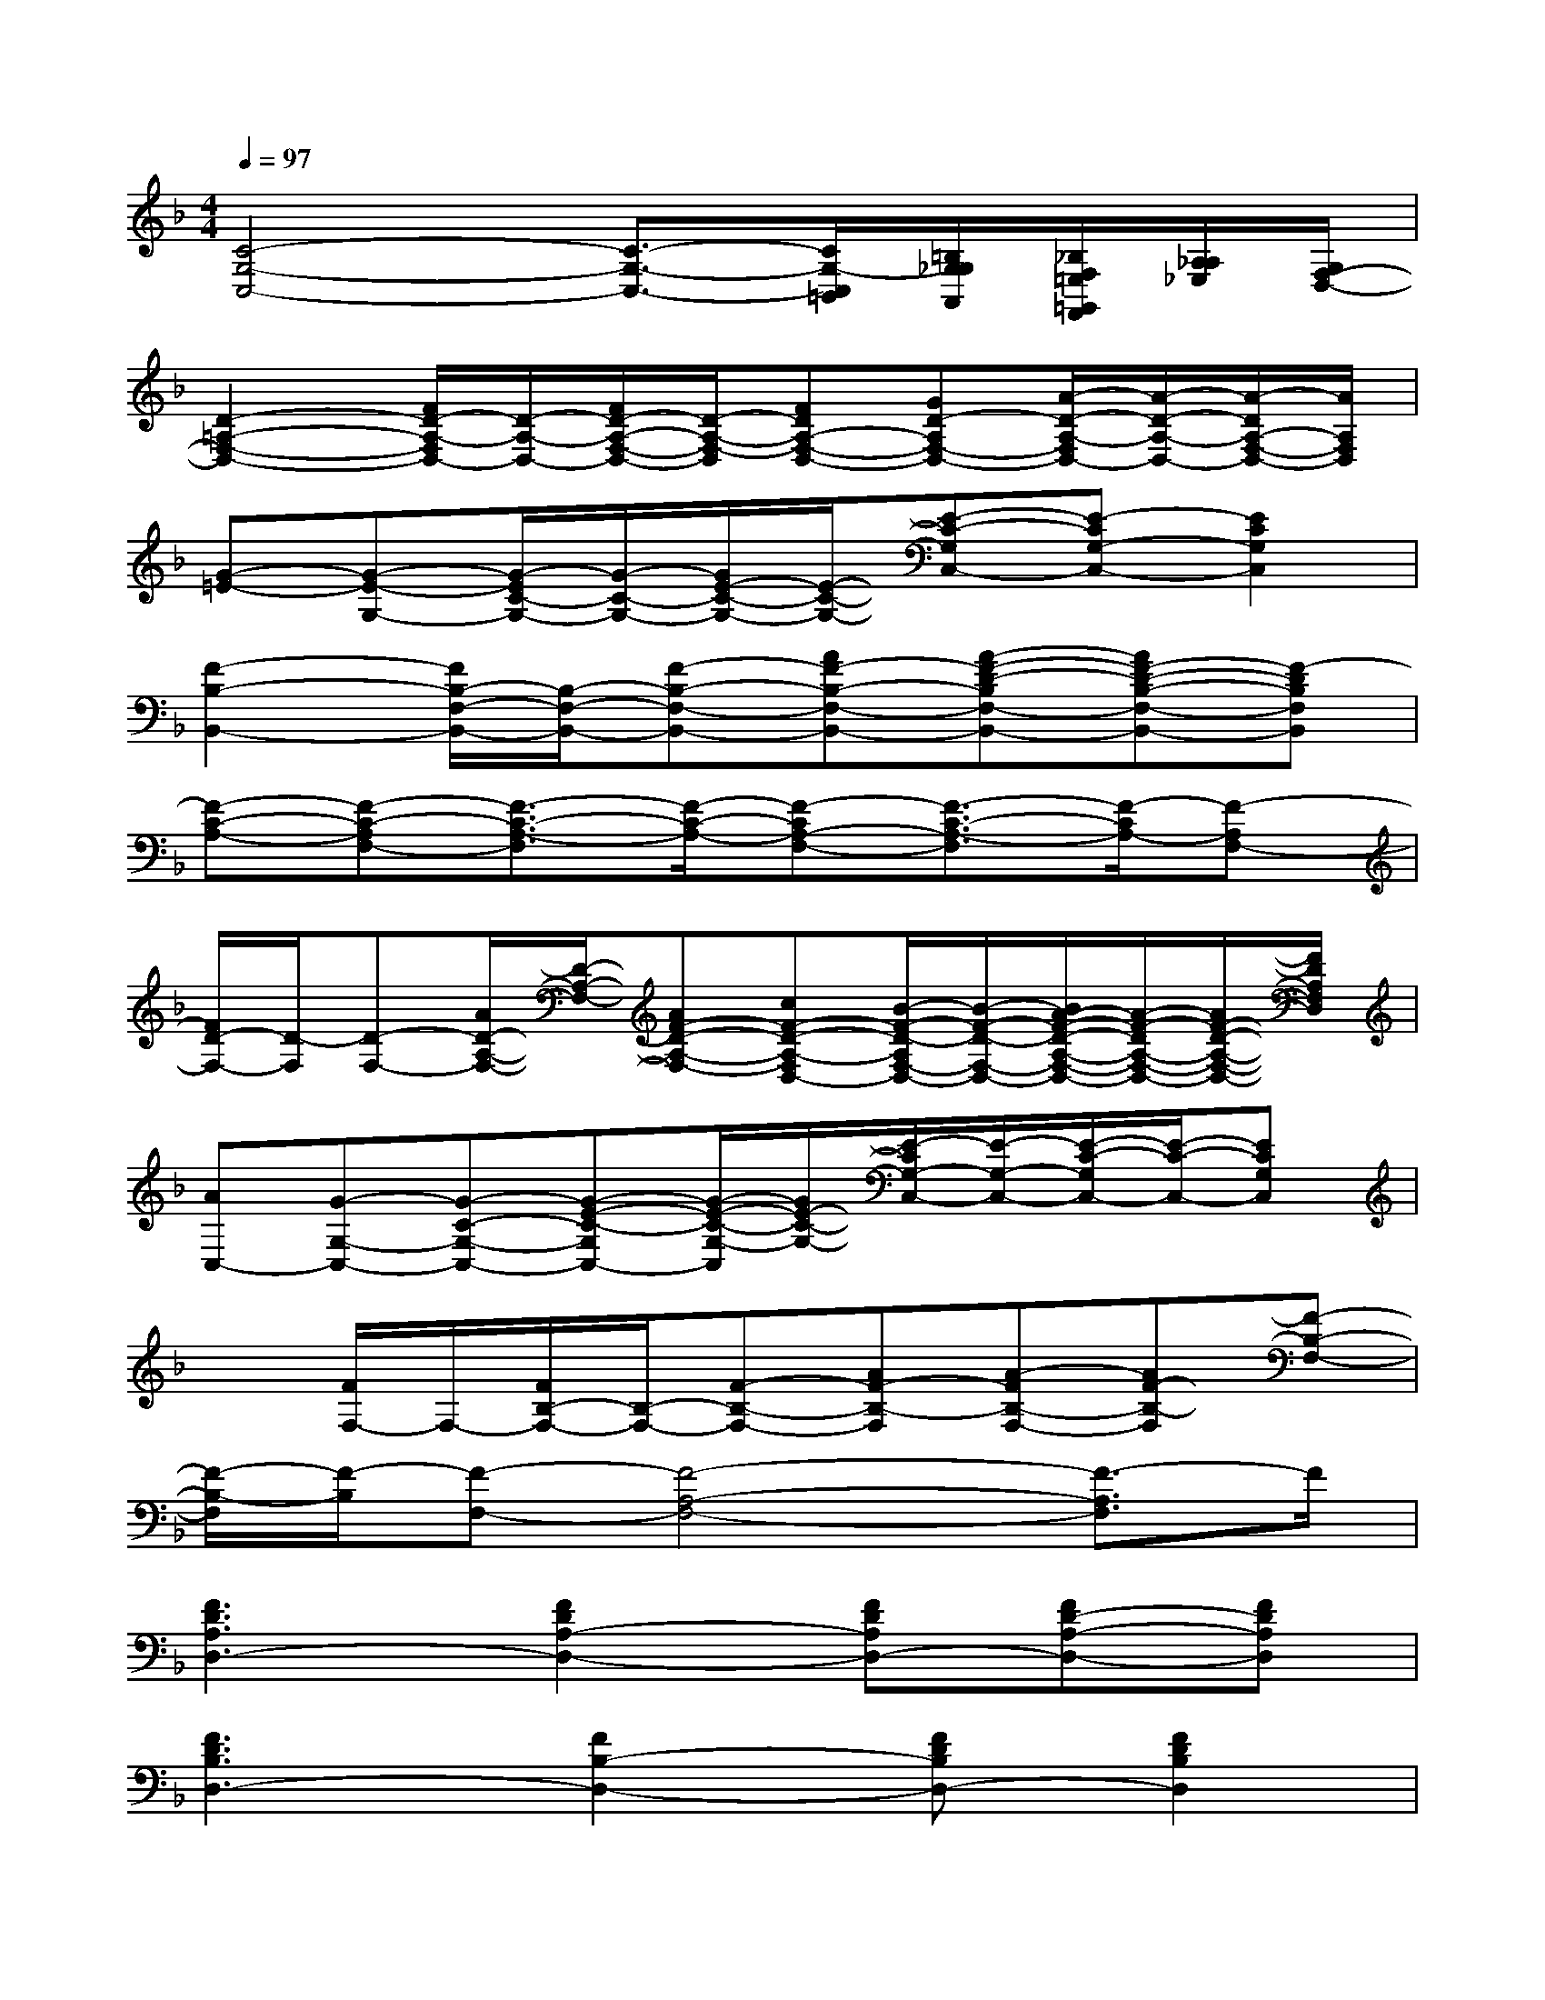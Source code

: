 X:1
T:
M:4/4
L:1/8
Q:1/4=97
K:F%1flats
V:1
[C4-G,4-C,4-][C3/2-G,3/2-C,3/2-][C/2G,/2-C,/2=B,,/2][=B,/2G,/2_G,/2A,,/2][_B,/2F,/2=E,/2=G,,/2F,,/2][A,/2_A,/2_E,/2][G,/2F,/2-D,/2-]|
[D2-=A,2-F,2-D,2-][F/2D/2-A,/2-F,/2D,/2-][D/2-A,/2-D,/2-][F/2D/2-A,/2-F,/2-D,/2-][D/2-A,/2-F,/2-D,/2][FDA,-F,-D,-][GD-A,F,-D,-][A/2-D/2-A,/2-F,/2D,/2-][A/2-D/2-A,/2-D,/2-][A/2-D/2A,/2-F,/2-D,/2-][A/2A,/2F,/2D,/2]|
[G-=E-][G-E-G,-][G/2-E/2C/2-G,/2-][G/2-C/2-G,/2-][G/2E/2-C/2-G,/2-][E/2-C/2-G,/2-][E-C-G,C,-][E-CG,-C,-][E2C2G,2C,2]|
[F2-B,2-B,,2-][F/2B,/2-F,/2-B,,/2-][B,/2-F,/2-B,,/2-][F-B,-F,-B,,-][AF-B,-F,-B,,-][A-F-D-B,F,-B,,-][AF-D-B,-F,-B,,-][F-DB,F,B,,]|
[F-C-A,-][F-C-A,F,-][F3/2-C3/2-A,3/2-F,3/2][F/2-C/2-A,/2-][F-CA,-F,-][F3/2-C3/2-A,3/2-F,3/2][F/2-C/2A,/2-][F-A,F,-]|
[F/2D/2-F,/2-][D/2-F,/2][D-F,-][A/2D/2-A,/2-F,/2-][D/2-A,/2-F,/2-][AF-D-A,-F,-][cF-D-A,-F,D,-][B/2-F/2-D/2-A,/2F,/2-D,/2-][B/2-F/2-D/2-F,/2-D,/2-][B/2A/2-F/2-D/2-A,/2-F,/2-D,/2-][A/2-F/2-D/2A,/2-F,/2-D,/2-][A/2F/2-D/2-A,/2-F,/2-D,/2-][F/2D/2A,/2F,/2D,/2]|
[AC,-][G-G,-C,-][G-C-G,-C,-][G-E-C-G,C,-][G/2-E/2-C/2-G,/2-C,/2][G/2E/2-C/2-G,/2-][E/2-C/2G,/2-C,/2-][E/2-G,/2-C,/2-][E/2-C/2-G,/2C,/2-][E/2-C/2-C,/2-][ECG,C,]|
x[F/2F,/2-]F,/2-[F/2B,/2-F,/2-][B,/2-F,/2-][F-B,-F,-][AF-B,-F,][A-FB,-F,-][AF-B,-F,][F-B,-F,-]|
[F/2-B,/2-F,/2][F/2-B,/2][F-F,-][F4-A,4-F,4-][F3/2-A,3/2F,3/2]F/2|
[F3D3A,3D,3-][F2D2A,2-D,2-][FDA,D,-][FD-A,-D,-][FDA,D,]|
[F3D3B,3D,3-][F2B,2-D,2-][FDB,D,-][F2D2B,2D,2]|
[F3A,3D,3-][F2D2A,2-D,2-][FDA,D,-][FD-A,-D,-][FDA,D,]|
[G3D3B,3G,3-][G2B,2-G,2-][GDB,G,-][G2D2B,2G,2]|
[G3E3C3E,3-][G2C2-E,2-][GECE,-][G2E2C2E,2]|
[E3C3A,3E,3-][E2A,2-E,2-][ECA,E,-][E2C2A,2E,2]|
[F3D3B,3F,3-][F2B,2-F,2-][FDB,F,-][F2D2B,2F,2]